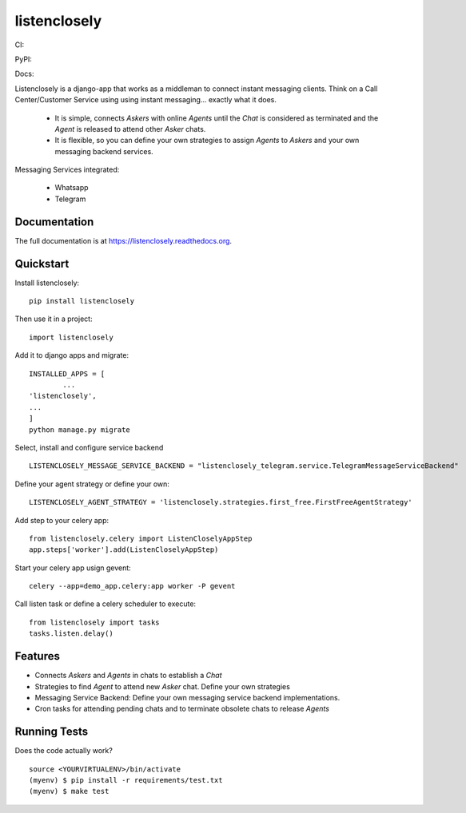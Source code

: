 =============================
listenclosely
=============================

CI:

.. image:: https://img.shields.io/travis/jlmadurga/listenclosely.svg
        :target: https://travis-ci.org/jlmadurga/listenclosely

.. image:: http://codecov.io/github/jlmadurga/listenclosely/coverage.svg?branch=master 
    :alt: Coverage
    :target: http://codecov.io/github/jlmadurga/listenclosely?branch=master
  
.. image:: https://requires.io/github/jlmadurga/listenclosely/requirements.svg?branch=master
     :target: https://requires.io/github/jlmadurga/listenclosely/requirements/?branch=master
     :alt: Requirements Status
     
PyPI:


.. image:: https://img.shields.io/pypi/v/listenclosely.svg
        :target: https://pypi.python.org/pypi/listenclosely

Docs:

.. image:: https://readthedocs.org/projects/listenclosely/badge/?version=latest
        :target: https://readthedocs.org/projects/listenclosely/?badge=latest
        :alt: Documentation Status


Listenclosely is a django-app that works as a middleman to connect instant messaging clients. Think on a Call Center/Customer Service using
using instant messaging... exactly what it does. 

 * It is simple, connects *Askers* with online *Agents* until the *Chat* is considered as terminated and the *Agent* is released to attend other *Asker* chats. 

 * It is flexible, so you can define your own strategies to assign *Agents* to *Askers* and your own messaging backend services.
 
Messaging Services integrated:

 * Whatsapp
 
 * Telegram

Documentation
-------------

The full documentation is at https://listenclosely.readthedocs.org.

Quickstart
----------

Install listenclosely::

    pip install listenclosely

Then use it in a project::

    import listenclosely
    
Add it to django apps and migrate::

	INSTALLED_APPS = [
		...
    	'listenclosely',
    	...
	]
	python manage.py migrate
	
Select, install and configure service backend ::

	LISTENCLOSELY_MESSAGE_SERVICE_BACKEND = "listenclosely_telegram.service.TelegramMessageServiceBackend"
	
Define your agent strategy or define your own::

	LISTENCLOSELY_AGENT_STRATEGY = 'listenclosely.strategies.first_free.FirstFreeAgentStrategy'

Add step to your celery app::

	from listenclosely.celery import ListenCloselyAppStep
	app.steps['worker'].add(ListenCloselyAppStep)
	
Start your celery app usign gevent::

	celery --app=demo_app.celery:app worker -P gevent 

Call listen task or define a celery scheduler to execute::
	
	from listenclosely import tasks
	tasks.listen.delay()


Features
--------

* Connects *Askers* and *Agents*  in chats to establish a *Chat*
* Strategies to find *Agent* to attend new *Asker* chat. Define your own strategies
* Messaging Service Backend: Define your own messaging service backend implementations.
* Cron tasks for attending pending chats and to terminate obsolete chats to release *Agents*

Running Tests
--------------

Does the code actually work?

::

    source <YOURVIRTUALENV>/bin/activate
    (myenv) $ pip install -r requirements/test.txt
    (myenv) $ make test


